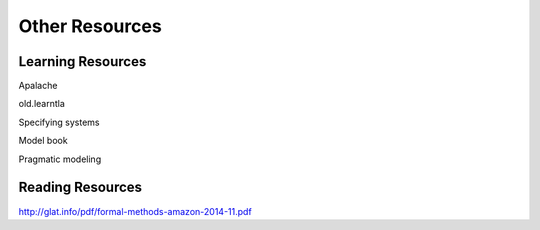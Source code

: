 ++++++++++++++++++++++
Other Resources
++++++++++++++++++++++

Learning Resources
==================

.. todo:: This

Apalache

old.learntla

Specifying systems

Model book

Pragmatic modeling

Reading Resources
=================

http://glat.info/pdf/formal-methods-amazon-2014-11.pdf